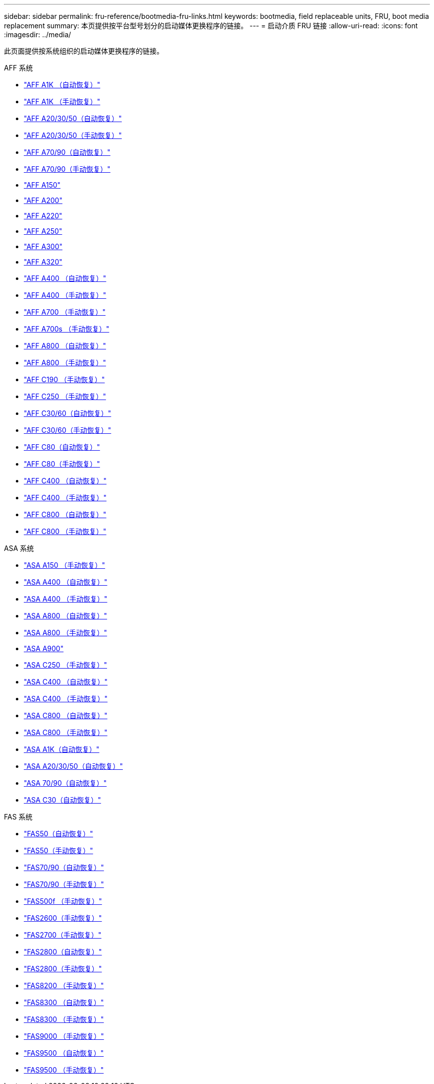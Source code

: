 ---
sidebar: sidebar 
permalink: fru-reference/bootmedia-fru-links.html 
keywords: bootmedia, field replaceable units, FRU, boot media replacement 
summary: 本页提供按平台型号划分的启动媒体更换程序的链接。 
---
= 启动介质 FRU 链接
:allow-uri-read: 
:icons: font
:imagesdir: ../media/


[role="lead"]
此页面提供按系统组织的启动媒体更换程序的链接。

[role="tabbed-block"]
====
.AFF 系统
--
* link:../a1k/bootmedia-replace-workflow-bmr.html["AFF A1K （自动恢复）"^]
* link:../a1k/bootmedia-replace-workflow.html["AFF A1K （手动恢复）"^]
* link:../a20-30-50/bootmedia-replace-workflow-bmr.html["AFF A20/30/50（自动恢复）"^]
* link:../a20-30-50/bootmedia-replace-workflow.html["AFF A20/30/50（手动恢复）"^]
* link:../a70-90/bootmedia-replace-workflow-bmr.html["AFF A70/90（自动恢复）"^]
* link:../a70-90/bootmedia-replace-workflow.html["AFF A70/90（手动恢复）"^]
* link:../a150/bootmedia-replace-overview.html["AFF A150"^]
* link:../a200/bootmedia-replace-overview.html["AFF A200"^]
* link:../a220/bootmedia-replace-overview.html["AFF A220"^]
* link:../a250/bootmedia-replace-overview.html["AFF A250"^]
* link:../a300/bootmedia-replace-overview.html["AFF A300"^]
* link:../a320/bootmedia-replace-overview.html["AFF A320"^]
* link:../a400/bootmedia-replace-workflow-bmr.html["AFF A400 （自动恢复）"^]
* link:../a400/bootmedia-replace-workflow.html["AFF A400 （手动恢复）"^]
* link:../a700/bootmedia-replace-overview.html["AFF A700 （手动恢复）"^]
* link:../a700s/bootmedia-replace-overview.html["AFF A700s （手动恢复）"^]
* link:../a800/bootmedia-replace-workflow-bmr.html["AFF A800 （自动恢复）"^]
* link:../a800/bootmedia-replace-workflow.html["AFF A800 （手动恢复）"^]
* link:../c190/bootmedia-replace-overview.html["AFF C190 （手动恢复）"^]
* link:../c250/bootmedia-replace-overview.html["AFF C250 （手动恢复）"^]
* link:../c30-60/bootmedia-replace-workflow-bmr.html["AFF C30/60（自动恢复）"^]
* link:../c30-60/bootmedia-replace-workflow.html["AFF C30/60（手动恢复）"^]
* link:../c80/bootmedia-replace-workflow-bmr.html["AFF C80（自动恢复）"^]
* link:../c80/bootmedia-replace-workflow.html["AFF C80（手动恢复）"^]
* link:../c400/bootmedia-replace-workflow-bmr.html["AFF C400 （自动恢复）"^]
* link:../c400/bootmedia-replace-workflow.html["AFF C400 （手动恢复）"^]
* link:../c800/bootmedia-replace-workflow-bmr.html["AFF C800 （自动恢复）"^]
* link:../c800/bootmedia-replace-workflow.html["AFF C800 （手动恢复）"^]


--
.ASA 系统
--
* link:../asa150/bootmedia-replace-overview.html["ASA A150 （手动恢复）"^]
* link:../asa400/bootmedia-replace-workflow-bmr.html["ASA A400 （自动恢复）"^]
* link:../asa400/bootmedia-replace-workflow.html["ASA A400 （手动恢复）"^]
* link:../asa800/bootmedia-replace-workflow-bmr.html["ASA A800 （自动恢复）"^]
* link:../asa800/bootmedia-replace-workflow.html["ASA A800 （手动恢复）"^]
* link:../asa900/bootmedia_replace_overview.html["ASA A900"^]
* link:../asa-c250/bootmedia-replace-overview.html["ASA C250 （手动恢复）"^]
* link:../asa-c400/bootmedia-replace-workflow-bmr.html["ASA C400 （自动恢复）"^]
* link:../asa-c400/bootmedia-replace-workflow.html["ASA C400 （手动恢复）"^]
* link:../asa-c800/bootmedia-replace-workflow-bmr.html["ASA C800 （自动恢复）"^]
* link:../asa-c800/bootmedia-replace-workflow.html["ASA C800 （手动恢复）"^]
* link:../asa-r2-a1k/bootmedia-replace-workflow-bmr.html["ASA A1K（自动恢复）"^]
* link:../asa-r2-a20-30-50/bootmedia-replace-workflow-bmr.html["ASA A20/30/50（自动恢复）"^]
* link:../asa-r2-70-90/bootmedia-replace-workflow-bmr.html["ASA 70/90（自动恢复）"^]
* link:../asa-r2-c30/bootmedia-replace-workflow-bmr.html["ASA C30（自动恢复）"^]


--
.FAS 系统
--
* link:../fas50/bootmedia-replace-workflow-bmr.html["FAS50（自动恢复）"^]
* link:../fas50/bootmedia-replace-workflow.html["FAS50（手动恢复）"^]
* link:../fas-70-90/bootmedia-replace-workflow-bmr.html["FAS70/90（自动恢复）"^]
* link:../fas-70-90/bootmedia-replace-workflow.html["FAS70/90（手动恢复）"^]
* link:../fas500f/bootmedia-replace-overview.html["FAS500f （手动恢复）"^]
* link:../fas2600/bootmedia-replace-overview.html["FAS2600（手动恢复）"^]
* link:../fas2700/bootmedia-replace-overview.html["FAS2700（手动恢复）"^]
* link:../fas2800/bootmedia-replace-workflow-bmr.html["FAS2800（自动恢复）"^]
* link:../fas2800/bootmedia-replace-workflow.html["FAS2800（手动恢复）"^]
* link:../fas8200/bootmedia-replace-overview.html["FAS8200 （手动恢复）"^]
* link:../fas8300/bootmedia-replace-workflow-bmr.html["FAS8300 （自动恢复）"^]
* link:../fas8300/bootmedia-replace-workflow.html["FAS8300 （手动恢复）"^]
* link:../fas9000/bootmedia-replace-overview.html["FAS9000 （手动恢复）"^]
* link:../fas9500/bootmedia-replace-workflow-bmr.html["FAS9500 （自动恢复）"^]
* link:../fas9500/bootmedia-replace-workflow.html["FAS9500 （手动恢复）"^]


--
====